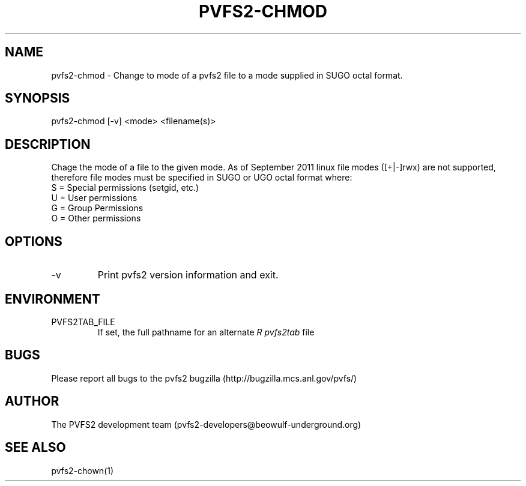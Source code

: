 .\" Process this file with
.\" groff -man -Tascii foo.1
.\" 
.TH "PVFS2-CHMOD" "1" "SEPTEMBER 2011" "PVFS2" "PVFS2 MANUALS"
.SH "NAME"
pvfs2\-chmod \- Change to mode of a pvfs2 file to a mode supplied in SUGO octal format.
.SH "SYNOPSIS"
pvfs2\-chmod [\-v] <mode> <filename(s)>
.SH "DESCRIPTION"
Chage the mode of a file to the given mode. As of September 2011 linux file modes ([+|\-]rwx)
are not supported, therefore file modes must be specified in SUGO or UGO octal format
where:
.br 
S = Special permissions (setgid, etc.)
.br 
U = User permissions
.br 
G = Group Permissions
.br 
O = Other permissions
.SH "OPTIONS"
.IP \-v
Print pvfs2 version information and exit.
.SH "ENVIRONMENT"
.IP PVFS2TAB_FILE
If set, the full pathname for an alternate 
.I R pvfs2tab
file

.SH "BUGS"
Please report all bugs to the pvfs2 bugzilla (http://bugzilla.mcs.anl.gov/pvfs/)
.SH "AUTHOR"
The PVFS2 development team (pvfs2\-developers@beowulf\-underground.org)
.SH "SEE ALSO"
pvfs2\-chown(1)
